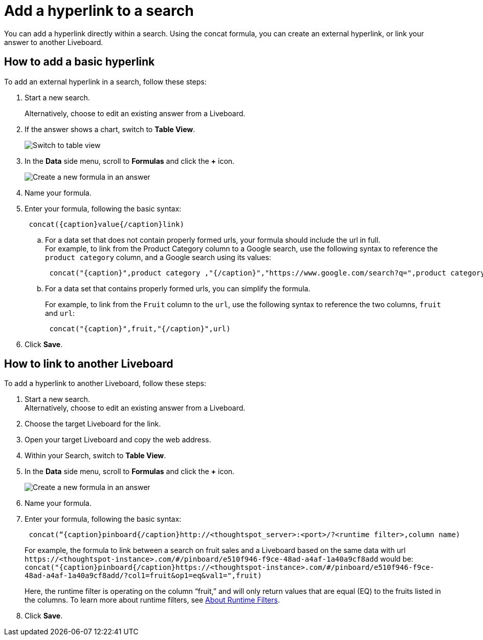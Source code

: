 = Add a hyperlink to a search
:last_updated: 1/26/2021
:linkattrs:
:experimental:
:page-layout: default-cloud
:page-aliases: /reference/practice/pinboard-hyperlink.adoc
:description: Learn how to add a hyperlink to a search.



You can add a hyperlink directly within a search.
Using the concat formula, you can create an external hyperlink, or link your answer to another Liveboard.

== How to add a basic hyperlink

To add an external hyperlink in a search, follow these steps:

. Start a new search.
+
Alternatively, choose to edit an existing answer from a Liveboard.
. If the answer shows a chart, switch to *Table View*.
+
image::changeview-chartortable.png[Switch to table view]

. In the *Data* side menu, scroll to *Formulas* and click the *+* icon.
+
image::formula-add-v2.png[Create a new formula in an answer]

. Name your formula.
. Enter your formula, following the basic syntax:
+
----
 concat({caption}value{/caption}link)
----

 .. For a data set that does not contain properly formed urls, your formula should include the url in full. +
For example, to link from the Product Category column to a Google search, use the following syntax to reference the `product category` column, and a Google search using its values: +
+
----
 concat("{caption}",product category ,"{/caption}","https://www.google.com/search?q=",product category)
----

 .. For a data set that contains properly formed urls, you can simplify the formula.
+
For example, to link from the `Fruit` column to the `url`, use the following syntax to reference the two columns, `fruit` and `url`:
+
----
 concat("{caption}",fruit,"{/caption}",url)
----

. Click *Save*.

== How to link to another Liveboard

To add a hyperlink to another Liveboard, follow these steps:

. Start a new search. +
Alternatively, choose to edit an existing answer from a Liveboard.
. Choose the target Liveboard for the link.
. Open your target Liveboard and copy the web address.
. Within your Search, switch to *Table View*.
. In the *Data* side menu, scroll to *Formulas* and click the *+* icon.
+
image::formula-add-v2.png[Create a new formula in an answer]

. Name your formula.
. Enter your formula, following the basic syntax:
+
----
 concat(“{caption}pinboard{/caption}http://<thoughtspot_server>:<port>/?<runtime filter>,column name)
----
+
For example, the formula to link between a search on fruit sales and a Liveboard based on the same data with url `+https://<thoughtspot-instance>.com/#/pinboard/e510f946-f9ce-48ad-a4af-1a40a9cf8add+` would be: `+concat("{caption}pinboard{/caption}https://<thoughtspot-instance>.com/#/pinboard/e510f946-f9ce-48ad-a4af-1a40a9cf8add/?col1=fruit&op1=eq&val1=",fruit)+`
+
Here, the runtime filter is operating on the column "`fruit,`" and will only return values that are equal (EQ) to the fruits listed in the columns.
To learn more about runtime filters, see xref:runtime-filters.adoc[About Runtime Filters].

. Click *Save*.

